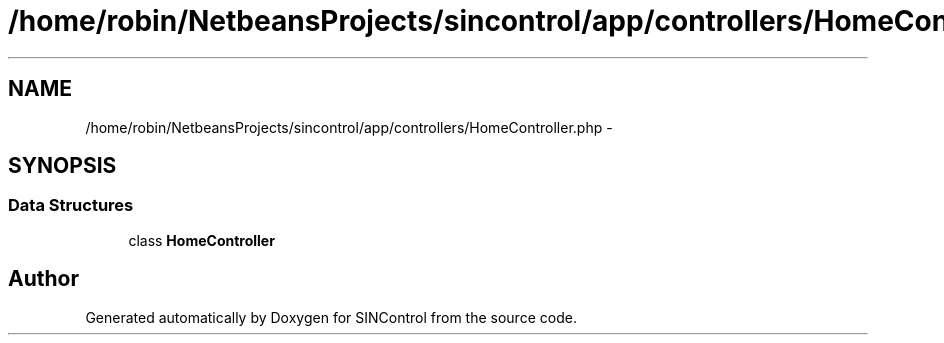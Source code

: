 .TH "/home/robin/NetbeansProjects/sincontrol/app/controllers/HomeController.php" 3 "Thu May 21 2015" "SINControl" \" -*- nroff -*-
.ad l
.nh
.SH NAME
/home/robin/NetbeansProjects/sincontrol/app/controllers/HomeController.php \- 
.SH SYNOPSIS
.br
.PP
.SS "Data Structures"

.in +1c
.ti -1c
.RI "class \fBHomeController\fP"
.br
.in -1c
.SH "Author"
.PP 
Generated automatically by Doxygen for SINControl from the source code\&.
